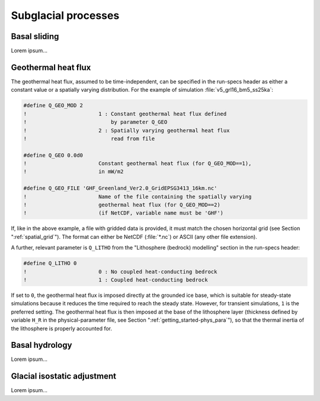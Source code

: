 .. _subglacial_processes:

Subglacial processes
********************

.. _basal_sliding:

Basal sliding
=============

Lorem ipsum...

.. _ghf:

Geothermal heat flux
====================

The geothermal heat flux, assumed to be time-independent, can be specified in the run-specs header as either a constant value or a spatially varying distribution. For the example of simulation :file:`v5_grl16_bm5_ss25ka`:

.. code-block:: fortran

  #define Q_GEO_MOD 2
  !                       1 : Constant geothermal heat flux defined
  !                           by parameter Q_GEO
  !                       2 : Spatially varying geothermal heat flux
  !                           read from file

  #define Q_GEO 0.0d0
  !                       Constant geothermal heat flux (for Q_GEO_MOD==1),
  !                       in mW/m2

  #define Q_GEO_FILE 'GHF_Greenland_Ver2.0_GridEPSG3413_16km.nc'
  !                       Name of the file containing the spatially varying
  !                       geothermal heat flux (for Q_GEO_MOD==2)
  !                       (if NetCDF, variable name must be 'GHF')

If, like in the above example, a file with gridded data is provided, it must match the chosen horizontal grid (see Section ":ref:`spatial_grid`"). The format can either be NetCDF (:file:`*.nc`) or ASCII (any other file extension).

A further, relevant parameter is ``Q_LITHO`` from the "Lithosphere (bedrock) modelling" section in the run-specs header:

.. code-block:: fortran

  #define Q_LITHO 0
  !                       0 : No coupled heat-conducting bedrock
  !                       1 : Coupled heat-conducting bedrock

If set to ``0``, the geothermal heat flux is imposed directly at the grounded ice base, which is suitable for steady-state simulations because it reduces the time required to reach the steady state. However, for transient simulations, ``1`` is the preferred setting. The geothermal heat flux is then imposed at the base of the lithosphere layer (thickness defined by variable ``H_R`` in the physical-parameter file, see Section ":ref:`getting_started-phys_para`"), so that the thermal inertia of the lithosphere is properly accounted for.

.. _basal_hydrology:

Basal hydrology
===============

Lorem ipsum...

.. _gia:

Glacial isostatic adjustment
============================

Lorem ipsum...
